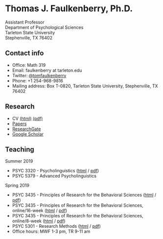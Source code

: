 #+TITLE:
#+AUTHOR:
#+OPTIONS: toc:nil num:nil
#+HTML_HEAD: <link rel="stylesheet" type="text/css" href="bjm.css" />

* Thomas J. Faulkenberry, Ph.D.

Assistant Professor\\
Department of Psychological Sciences\\
Tarleton State University\\
Stephenville, TX  76402\\

#+HTML: <img src="photo.jpg" />

** Contact info
- Office: Math 319
- Email: faulkenberry at tarleton.edu
- Twitter: [[http://twitter.com/tomfaulkenberry][@tomfaulkenberry]]
- Phone: +1 254-968-9816
- Mailing address: Box T-0820, Tarleton State University, Stephenville, TX  76402

** Research
- CV [[file:research/vita.html][(html)]] [[file:research/vita.pdf][(pdf)]]
- [[file:research/papers.html][Papers]]
- [[https://www.researchgate.net/profile/Thomas_Faulkenberry][ResearchGate]]
- [[https://scholar.google.com/citations?user=Xa-siFAAAAAJ&hl=en&oi=ao][Google Scholar]]
  
** Teaching
Summer 2019
- PSYC 3320 - Psycholinguistics ([[https://rawgit.com/tomfaulkenberry/courses/master/summer2019/psyc3320/psyc3320-summer2019.html][html]] / [[https://rawgit.com/tomfaulkenberry/courses/master/summer2019/psyc3320/psyc3320-summer2019.pdf][pdf]])
- PSYC 5379 - Advanced Psycholinguistics 

Spring 2019
- PSYC 3435 - Principles of Research for the Behavioral Sciences ([[https://rawgit.com/tomfaulkenberry/courses/master/spring2019/psyc3435/psyc3435-spring2019.html][html]] / [[https://rawgit.com/tomfaulkenberry/courses/master/spring2019/psyc3435/psyc3435-spring2019.pdf][pdf]])
- PSYC 3435 - Principles of Research for the Behavioral Sciences, online/16-week ([[https://rawgit.com/tomfaulkenberry/courses/master/spring2019/psyc3435online/psyc3435-spring2019.html][html]] / [[https://rawgit.com/tomfaulkenberry/courses/master/spring2019/psyc3435online/psyc3435-spring2019.pdf][pdf]])  
- PSYC 3435 - Principles of Research for the Behavioral Sciences, online/8-week ([[https://rawgit.com/tomfaulkenberry/courses/master/spring2019/psyc3435online8week/psyc3435online-spring2019.html][html]] / [[https://rawgit.com/tomfaulkenberry/courses/master/spring2019/psyc3435online8week/psyc3435online-spring2019.pdf][pdf]])  
- PSYC 5301 - Research Methods ([[https://rawgit.com/tomfaulkenberry/courses/master/spring2019/psyc5301/psyc5301-spring2019.html][html]] / [[https://rawgit.com/tomfaulkenberry/courses/master/spring2019/psyc5301/psyc5301-spring2019.pdf][pdf]])
- Office hours: MWF 1-3 pm, TR 9-11 am


#+HTML: <br><br><br><br>
